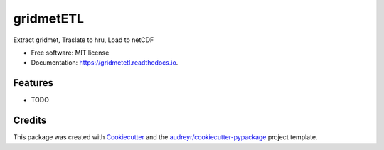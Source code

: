 ==========
gridmetETL
==========


.. image:: https://img.shields.io/pypi/v/gridmetetl.svg
        :target: https://pypi.python.org/pypi/gridmetetl

.. image:: https://img.shields.io/travis/rmcd-mscb/gridmetetl.svg
        :target: https://travis-ci.com/rmcd-mscb/gridmetetl

.. image:: https://readthedocs.org/projects/gridmetetl/badge/?version=latest
        :target: https://gridmetetl.readthedocs.io/en/latest/?badge=latest
        :alt: Documentation Status




Extract gridmet, Traslate to hru, Load to netCDF


* Free software: MIT license
* Documentation: https://gridmetetl.readthedocs.io.


Features
--------

* TODO

Credits
-------

This package was created with Cookiecutter_ and the `audreyr/cookiecutter-pypackage`_ project template.

.. _Cookiecutter: https://github.com/audreyr/cookiecutter
.. _`audreyr/cookiecutter-pypackage`: https://github.com/audreyr/cookiecutter-pypackage
